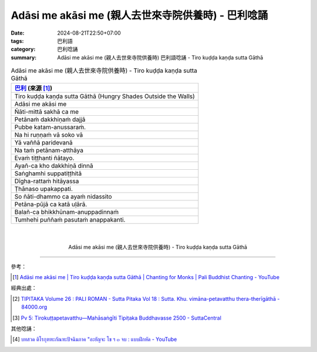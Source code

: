 Adāsi me akāsi me (親人去世來寺院供養時) - 巴利唸誦
###################################################

:date: 2024-08-21T22:50+07:00
:tags: 巴利語
:category: 巴利唸誦
:summary: Adāsi me akāsi me (親人去世來寺院供養時) 巴利語唸誦 - Tiro kuḍḍa kaṇḍa
          sutta Gāthā


.. list-table:: Adāsi me akāsi me (親人去世來寺院供養時) - Tiro kuḍḍa kaṇḍa sutta Gāthā
   :header-rows: 1
   :class: table-syntax-diff

   * - `巴利`_ (來源 [1]_)

   * - Tiro kuḍḍa kaṇḍa sutta Gāthā (Hungry Shades Outside the Walls) 

   * - Adāsi me akāsi me

   * - Ñāti-mittā sakhā ca me

   * - Petānaṁ dakkhiṇaṁ dajjā

   * - Pubbe katam-anussaraṁ.

   * - Na hi ruṇṇaṁ vā soko vā

   * - Yā vaññā paridevanā

   * - Na taṁ petānam-atthāya

   * - Evaṁ tiṭṭhanti ñātayo.

   * - Ayañ-ca kho dakkhiṇā dinnā

   * - Saṅghamhi suppatiṭṭhitā

   * - Dīgha-rattaṁ hitāyassa

   * - Ṭhānaso upakappati.

   * - So ñāti-dhammo ca ayaṁ nidassito

   * - Petāna-pūjā ca katā uḷārā.

   * - Balañ-ca bhikkhūnam-anuppadinnaṁ

   * - Tumhehi puññaṁ pasutaṁ anappakanti.

|
|

.. container:: align-center video-container

   .. raw:: html

      <iframe width="560" height="315" src="https://www.youtube.com/embed/EWMBhwPiPPk?si=OfViHNOcbsrwMlOJ&amp;start=8" title="YouTube video player" frameborder="0" allow="accelerometer; autoplay; clipboard-write; encrypted-media; gyroscope; picture-in-picture; web-share" referrerpolicy="strict-origin-when-cross-origin" allowfullscreen></iframe>

.. container:: align-center video-container-description

   Adāsi me akāsi me (親人去世來寺院供養時) - Tiro kuḍḍa kaṇḍa sutta Gāthā

----

參考：

.. [1] `Adāsi me akāsi me | Tiro kuḍḍa kaṇḍa sutta Gāthā | Chanting for Monks | Pali Buddhist Chanting - YouTube <https://youtu.be/EWMBhwPiPPk>`_

經典出處：

.. [2] `TIPITAKA Volume 26 : PALI ROMAN - Sutta Pitaka Vol 18 : Sutta. Khu. vimāna-petavatthu thera-therīgāthā - 84000.org <https://84000.org/tipitaka/pali/roman_item_s.php?book=26&item=90&items=1&mode=bracket>`_
.. [3] `Pv 5: Tirokuṭṭapetavatthu—Mahāsaṅgīti Tipiṭaka Buddhavasse 2500 - SuttaCentral <https://suttacentral.net/pv5/pli/ms?lang=en&layout=plain&reference=none&notes=asterisk&highlight=false&script=latin>`_

其他唸誦：

.. [4] `บทสวด ติโรกุฑฑะกัณฑะปัจฉิมภาค "อะยัญจะ โข ฯ ๓ จบ : แบบฝึกหัด - YouTube <https://youtu.be/nBdEfRJEqZU>`_



.. _巴利: http://zh.wikipedia.org/zh-tw/%E5%B7%B4%E5%88%A9%E8%AF%AD
